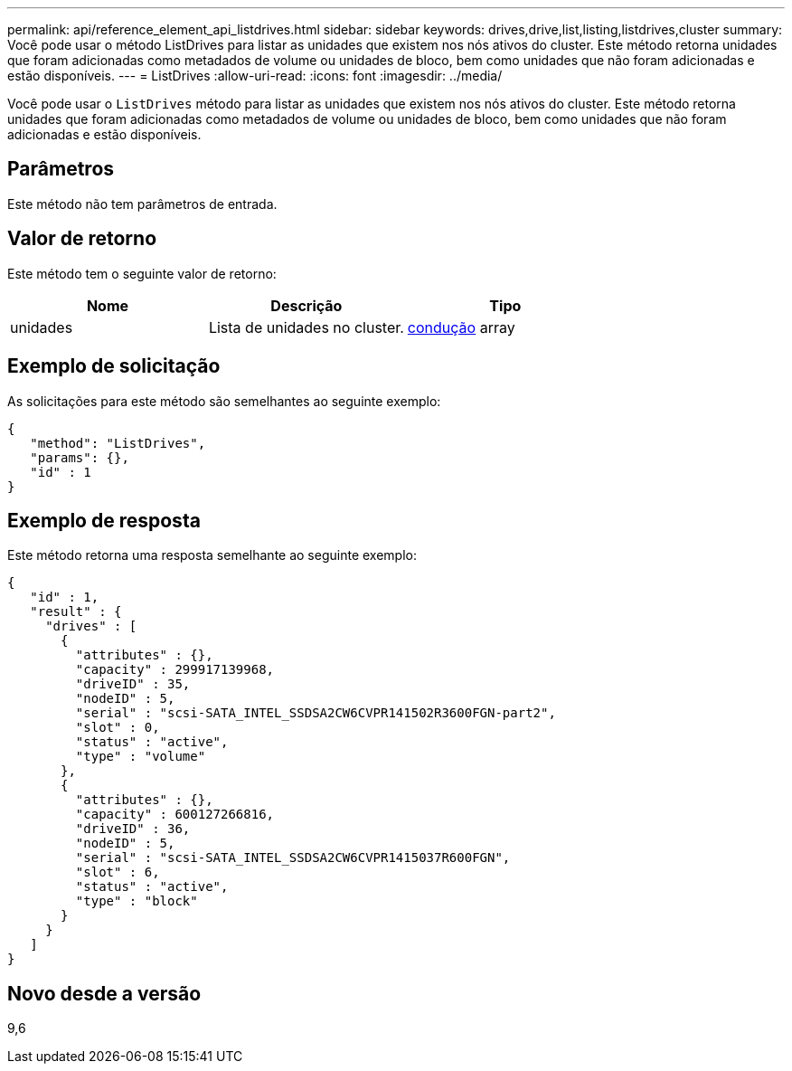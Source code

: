 ---
permalink: api/reference_element_api_listdrives.html 
sidebar: sidebar 
keywords: drives,drive,list,listing,listdrives,cluster 
summary: Você pode usar o método ListDrives para listar as unidades que existem nos nós ativos do cluster. Este método retorna unidades que foram adicionadas como metadados de volume ou unidades de bloco, bem como unidades que não foram adicionadas e estão disponíveis. 
---
= ListDrives
:allow-uri-read: 
:icons: font
:imagesdir: ../media/


[role="lead"]
Você pode usar o `ListDrives` método para listar as unidades que existem nos nós ativos do cluster. Este método retorna unidades que foram adicionadas como metadados de volume ou unidades de bloco, bem como unidades que não foram adicionadas e estão disponíveis.



== Parâmetros

Este método não tem parâmetros de entrada.



== Valor de retorno

Este método tem o seguinte valor de retorno:

|===
| Nome | Descrição | Tipo 


 a| 
unidades
 a| 
Lista de unidades no cluster.
 a| 
xref:reference_element_api_drive.adoc[condução] array

|===


== Exemplo de solicitação

As solicitações para este método são semelhantes ao seguinte exemplo:

[listing]
----
{
   "method": "ListDrives",
   "params": {},
   "id" : 1
}
----


== Exemplo de resposta

Este método retorna uma resposta semelhante ao seguinte exemplo:

[listing]
----
{
   "id" : 1,
   "result" : {
     "drives" : [
       {
         "attributes" : {},
         "capacity" : 299917139968,
         "driveID" : 35,
         "nodeID" : 5,
         "serial" : "scsi-SATA_INTEL_SSDSA2CW6CVPR141502R3600FGN-part2",
         "slot" : 0,
         "status" : "active",
         "type" : "volume"
       },
       {
         "attributes" : {},
         "capacity" : 600127266816,
         "driveID" : 36,
         "nodeID" : 5,
         "serial" : "scsi-SATA_INTEL_SSDSA2CW6CVPR1415037R600FGN",
         "slot" : 6,
         "status" : "active",
         "type" : "block"
       }
     }
   ]
}
----


== Novo desde a versão

9,6
